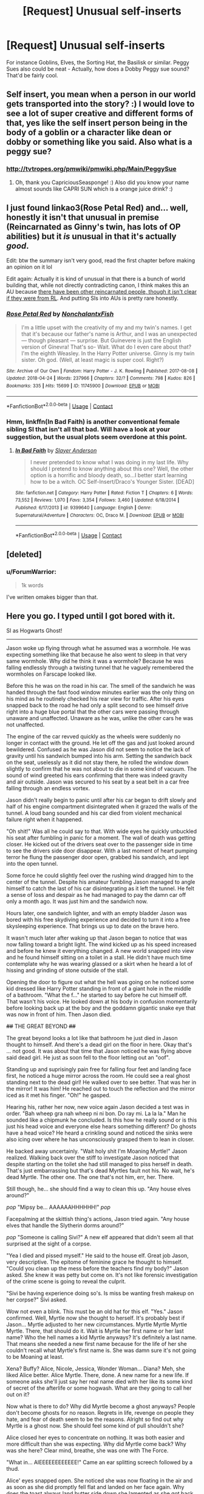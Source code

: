 #+TITLE: [Request] Unusual self-inserts

* [Request] Unusual self-inserts
:PROPERTIES:
:Author: CapriciousSeasponge
:Score: 18
:DateUnix: 1525817106.0
:DateShort: 2018-May-09
:FlairText: Request
:END:
For instance Goblins, Elves, the Sorting Hat, the Basilisk or similar. Peggy Sues also could be neat - Actually, how does a Dobby Peggy sue sound? That'd be fairly cool.


** Self insert, you mean when a person in our world gets transported into the story? :) I would love to see a lot of super creative and different forms of that, yes like the self insert person being in the body of a goblin or a character like dean or dobby or something like you said. Also what is a peggy sue?
:PROPERTIES:
:Score: 3
:DateUnix: 1525817270.0
:DateShort: 2018-May-09
:END:

*** [[http://tvtropes.org/pmwiki/pmwiki.php/Main/PeggySue]]
:PROPERTIES:
:Author: CapriciousSeasponge
:Score: 3
:DateUnix: 1525817906.0
:DateShort: 2018-May-09
:END:

**** Oh, thank you CapriciousSeasponge! :) Also did you know your name almost sounds like CAPRI SUN which is a orange juice drink? :)
:PROPERTIES:
:Score: 2
:DateUnix: 1525821699.0
:DateShort: 2018-May-09
:END:


** I just found linkao3(Rose Petal Red) and... well, honestly it isn't that unusual in premise (Reincarnated as Ginny's twin, has lots of OP abilities) but it /is/ unusual in that it's actually /good/.

Edit: btw the summary isn't very good, read the first chapter before making an opinion on it lol

Edit again: Actually it is kind of unusual in that there is a bunch of world building that, while not directly contradicting canon, I think makes this an AU because [[/spoiler][there have been other reincarnated people, though it isn't clear if they were from RL]]. And putting SIs into AUs is pretty rare honestly.
:PROPERTIES:
:Author: lightningowl15
:Score: 2
:DateUnix: 1525863207.0
:DateShort: 2018-May-09
:END:

*** [[https://archiveofourown.org/works/11745900][*/Rose Petal Red/*]] by [[https://www.archiveofourown.org/users/NonchalantxFish/pseuds/NonchalantxFish][/NonchalantxFish/]]

#+begin_quote
  I'm a little upset with the creativity of my and my twin's names. I get that it's because our father's name is Arthur, and I was an unexpected --- though pleasant --- surprise. But Guinevere is just the English version of Ginevra! That's so- Wait. What do I even care about that? I'm the eighth Weasley. In the Harry Potter universe. Ginny is my twin sister. Oh god. (Well, at least magic is super cool. Right?)
#+end_quote

^{/Site/:} ^{Archive} ^{of} ^{Our} ^{Own} ^{*|*} ^{/Fandom/:} ^{Harry} ^{Potter} ^{-} ^{J.} ^{K.} ^{Rowling} ^{*|*} ^{/Published/:} ^{2017-08-08} ^{*|*} ^{/Updated/:} ^{2018-04-24} ^{*|*} ^{/Words/:} ^{237966} ^{*|*} ^{/Chapters/:} ^{32/?} ^{*|*} ^{/Comments/:} ^{798} ^{*|*} ^{/Kudos/:} ^{826} ^{*|*} ^{/Bookmarks/:} ^{335} ^{*|*} ^{/Hits/:} ^{15699} ^{*|*} ^{/ID/:} ^{11745900} ^{*|*} ^{/Download/:} ^{[[https://archiveofourown.org/downloads/No/NonchalantxFish/11745900/Rose%20Petal%20Red.epub?updated_at=1524610348][EPUB]]} ^{or} ^{[[https://archiveofourown.org/downloads/No/NonchalantxFish/11745900/Rose%20Petal%20Red.mobi?updated_at=1524610348][MOBI]]}

--------------

*FanfictionBot*^{2.0.0-beta} | [[https://github.com/tusing/reddit-ffn-bot/wiki/Usage][Usage]] | [[https://www.reddit.com/message/compose?to=tusing][Contact]]
:PROPERTIES:
:Author: FanfictionBot
:Score: 3
:DateUnix: 1525863216.0
:DateShort: 2018-May-09
:END:


*** Hmm, linkffn(In Bad Faith) is another conventional female sibling SI that isn't all that bad. Will have a look at your suggestion, but the usual plots seem overdone at this point.
:PROPERTIES:
:Author: CapriciousSeasponge
:Score: 2
:DateUnix: 1525872604.0
:DateShort: 2018-May-09
:END:

**** [[https://www.fanfiction.net/s/9399640/1/][*/In Bad Faith/*]] by [[https://www.fanfiction.net/u/922715/Slayer-Anderson][/Slayer Anderson/]]

#+begin_quote
  I never pretended to know what I was doing in my last life. Why should I pretend to know anything about this one? Well, the other option is a horrific and bloody death, so...I better start learning how to be a witch. OC Self-Insert/Draco's Younger Sister. [DEAD]
#+end_quote

^{/Site/:} ^{fanfiction.net} ^{*|*} ^{/Category/:} ^{Harry} ^{Potter} ^{*|*} ^{/Rated/:} ^{Fiction} ^{T} ^{*|*} ^{/Chapters/:} ^{6} ^{*|*} ^{/Words/:} ^{73,552} ^{*|*} ^{/Reviews/:} ^{1,070} ^{*|*} ^{/Favs/:} ^{3,354} ^{*|*} ^{/Follows/:} ^{3,460} ^{*|*} ^{/Updated/:} ^{6/18/2014} ^{*|*} ^{/Published/:} ^{6/17/2013} ^{*|*} ^{/id/:} ^{9399640} ^{*|*} ^{/Language/:} ^{English} ^{*|*} ^{/Genre/:} ^{Supernatural/Adventure} ^{*|*} ^{/Characters/:} ^{OC,} ^{Draco} ^{M.} ^{*|*} ^{/Download/:} ^{[[http://www.ff2ebook.com/old/ffn-bot/index.php?id=9399640&source=ff&filetype=epub][EPUB]]} ^{or} ^{[[http://www.ff2ebook.com/old/ffn-bot/index.php?id=9399640&source=ff&filetype=mobi][MOBI]]}

--------------

*FanfictionBot*^{2.0.0-beta} | [[https://github.com/tusing/reddit-ffn-bot/wiki/Usage][Usage]] | [[https://www.reddit.com/message/compose?to=tusing][Contact]]
:PROPERTIES:
:Author: FanfictionBot
:Score: 1
:DateUnix: 1525872613.0
:DateShort: 2018-May-09
:END:


** [deleted]
:PROPERTIES:
:Score: 4
:DateUnix: 1525821957.0
:DateShort: 2018-May-09
:END:

*** u/ForumWarrior:
#+begin_quote
  1k words
#+end_quote

I've written omakes bigger than that.
:PROPERTIES:
:Author: ForumWarrior
:Score: 4
:DateUnix: 1525834643.0
:DateShort: 2018-May-09
:END:


** Here you go. I typed until I got bored with it.

SI as Hogwarts Ghost!

--------------

Jason woke up flying through what he assumed was a wormhole. He was expecting something like that because he also went to sleep in that very same wormhole. Why did he think it was a wormhole? Because he was falling endlessly through a twisting tunnel that he vaguely remembered the wormholes on Farscape looked like.

Before this he was on the road in his car. The smell of the sandwich he was handed through the fast food window minutes earlier was the only thing on his mind as he routinely checked his rear view for traffic. After his eyes snapped back to the road he had only a split second to see himself drive right into a huge blue portal that the other cars were passing through unaware and unaffected. Unaware as he was, unlike the other cars he was not unaffected.

The engine of the car revved quickly as the wheels were suddenly no longer in contact with the ground. He let off the gas and just looked around bewildered. Confused as he was Jason did not seem to notice the lack of gravity until his sandwich bumped into his arm. Setting the sandwich back on the seat, uselessly as it did not stay there, he rolled the window down slightly to confirm that he was not about to die in some kind of vacuum. The sound of wind greeted his ears confirming that there was indeed gravity and air outside. Jason was secured to his seat by a seat belt in a car free falling through an endless vortex.

Jason didn't really begin to panic until after his car began to drift slowly and half of his engine compartment disintegrated when it grazed the walls of the tunnel. A loud bang sounded and his car died from violent mechanical failure right when it happened.

"Oh shit!" Was all he could say to that. With wide eyes he quickly unbuckled his seat after fumbling in panic for a moment. The wall of death was getting closer. He kicked out of the drivers seat over to the passenger side in time to see the drivers side door disappear. With a last moment of heart pumping terror he flung the passenger door open, grabbed his sandwich, and lept into the open tunnel.

Some force he could slightly feel over the rushing wind dragged him to the center of the tunnel. Despite his amateur fumbling Jason managed to angle himself to catch the last of his car disintegrating as it left the tunnel. He felt a sense of loss and despair as he had managed to pay the damn car off only a month ago. It was just him and the sandwich now.

Hours later, one sandwich lighter, and with an empty bladder Jason was bored with his free skydiving experience and decided to turn it into a free skysleeping experience. That brings us up to date on the brave hero.

It wasn't much later after waking up that Jason began to notice that was now falling toward a bright light. The wind kicked up as his speed increased and before he knew it everything changed. A new world snapped into view and he found himself sitting on a toilet in a stall. He didn't have much time contemplate why he was wearing glassed or a skirt when he heard a lot of hissing and grinding of stone outside of the stall.

Opening the door to figure out what the hell was going on he noticed some kid dressed like Harry Potter standing in front of a giant hole in the middle of a bathroom. "What the f..." he started to say before he cut himself off. That wasn't his voice. He looked down at his body in confusion momentarily before looking back up at the boy and the goddamn gigantic snake eye that was now in front of him. Then Jason died.

+##+ THE GREAT BEYOND +##+

The great beyond looks a lot like that bathroom he just died in Jason thought to himself. And there's a dead girl on the floor in here. Okay that's ... not good. It was about that time that Jason noticed he was flying above said dead girl. He just as soon fell to the floor letting out an "oof".

Standing up and suprisingly pain free for falling four feet and landing face first, he noticed a huge mirror across the room. He could see a real ghost standing next to the dead girl! He walked over to see better. That was her in the mirror! It was him! He reached out to touch the reflection and the mirror iced as it met his finger. "Oh!" he gasped.

Hearing his, rather her now, new voice again Jason decided a test was in order. "Bah wheep gra nah wheep ni ni bon. Do ray mi. La la la." Man he sounded like a chipmunk he concluded. Is this how he really sound or is this just his head voice and everyone else hears something different? Do ghosts have a head voice? He heard a crinkling sound and noticed the sinks were also icing over where he has unconsciously grasped them to lean in closer.

He backed away uncertainly. "Wait holy shit I'm Moaning Myrtle!" Jason realized. Walking back over the stiff to investigate Jason noticed that despite starting on the toilet she had still managed to piss herself in death. That's just embarrassing but that's dead Myrtles fault not his. No wait, he's dead Myrtle. The other one. The one that's not him, err, her. There.

Still though, he... she should find a way to clean this up. "Any house elves around?"

/pop/ "Mipsy be... AAAAAAHHHHHH!" /pop/

Facepalming at the skittish thing's actions, Jason tried again. "Any house elves that handle the Slytherin dorms around?"

/pop/ "Someone is calling Sivi?" A new elf appeared that didn't seem all that surprised at the sight of a corpse.

"Yea I died and pissed myself." He said to the house elf. Great job Jason, very descriptive. The epitome of feminine grace he thought to himself. "Could you clean up the mess before the teachers find my body?" Jason asked. She knew it was petty but come on. It's not like forensic investigation of the crime scene is going to reveal the culprit.

"Sivi be having experience doing so's. Is miss be wanting fresh makeup on her corpse?" Sivi asked.

Wow not even a blink. This must be an old hat for this elf. "Yes." Jason confirmed. Well, Myrtle now she thought to herself. It's probably best if Jason... Myrtle adjusted to her new circumstances. Myrtle Myrtle Myrtle Myrtle. There, that should do it. Wait is Myrtle her first name or her last name? Who the hell names a kid Myrtle anyways? It's definitely a last name. That means she needed a new first name because for the life of her she couldn't recall what Myrtle's first name is. She was damn sure it's not going to be Moaning at least.

Xena? Buffy? Alice, Nicole, Jessica, Wonder Woman... Diana? Meh, she liked Alice better. Alice Myrtle. There, done. A new name for a new life. If someone asks she'll just say her real name died with her like its some kind of secret of the afterlife or some hogwash. What are they going to call her out on it?

Now what is there to do? Why did Myrtle become a ghost anyways? People don't become ghosts for no reason. Regrets in life, revenge on people they hate, and fear of death seem to be the reasons. Alright so find out why Myrtle is a ghost now. She should feel some kind of pull shouldn't she?

Alice closed her eyes to concentrate on nothing. It was both easier and more difficult than she was expecting. Why did Myrtle come back? Why was she here? Clear mind, breathe, she was one with The Force.

"What in... AIEEEEEEEEEEEE!" Came an ear splitting screech followed by a thud.

Alice' eyes snapped open. She noticed she was now floating in the air and as soon as she did promptly fell flat and landed on her face again. Why does the toast always land butter side down she lamented as she got back to her feet. She's a damn ghost! She should be able to fly god damn it!

She walked over the the now unconscious girl laying near the entrance to the toilets. Alice' first thought was that to get to where she was the girl must have seen the strange ghost floating in the bathroom but a body makes her faint? She chalked it up to wizards being wizards. Maybe there are a lot of random ghosts around?
:PROPERTIES:
:Author: ForumWarrior
:Score: 2
:DateUnix: 1525854517.0
:DateShort: 2018-May-09
:END:


** linkffn(10972919; 12698097; 12026429) aren't complete self-inserts but really interesting.
:PROPERTIES:
:Author: bupomo
:Score: 1
:DateUnix: 1525916331.0
:DateShort: 2018-May-10
:END:

*** [[https://www.fanfiction.net/s/10972919/1/][*/The Evil Overlord List/*]] by [[https://www.fanfiction.net/u/5953312/boomvroomshroom][/boomvroomshroom/]]

#+begin_quote
  Villains always make the same dumb mistakes. Luckily, Tom Riddle happens to have a rather dangerously genre-savvy friend in his head to make sure that he does this "conquering the world" business the RIGHT way. It's about time the bad guys won for once.
#+end_quote

^{/Site/:} ^{fanfiction.net} ^{*|*} ^{/Category/:} ^{Harry} ^{Potter} ^{*|*} ^{/Rated/:} ^{Fiction} ^{T} ^{*|*} ^{/Chapters/:} ^{22} ^{*|*} ^{/Words/:} ^{102,415} ^{*|*} ^{/Reviews/:} ^{1,925} ^{*|*} ^{/Favs/:} ^{4,369} ^{*|*} ^{/Follows/:} ^{4,842} ^{*|*} ^{/Updated/:} ^{3/4/2017} ^{*|*} ^{/Published/:} ^{1/14/2015} ^{*|*} ^{/id/:} ^{10972919} ^{*|*} ^{/Language/:} ^{English} ^{*|*} ^{/Genre/:} ^{Humor/Adventure} ^{*|*} ^{/Characters/:} ^{Harry} ^{P.,} ^{Draco} ^{M.,} ^{Albus} ^{D.,} ^{Tom} ^{R.} ^{Jr.} ^{*|*} ^{/Download/:} ^{[[http://www.ff2ebook.com/old/ffn-bot/index.php?id=10972919&source=ff&filetype=epub][EPUB]]} ^{or} ^{[[http://www.ff2ebook.com/old/ffn-bot/index.php?id=10972919&source=ff&filetype=mobi][MOBI]]}

--------------

[[https://www.fanfiction.net/s/12698097/1/][*/The Inglorious Wonder Woman/*]] by [[https://www.fanfiction.net/u/3930972/bulelo][/bulelo/]]

#+begin_quote
  In the presence of lighthouses, the children whose eyes brim with hope and daring, she momentarily forgets that XXXX stands for dangerous and that there are people you must leave to drown to keep the light on. How frightening it is, to have something worth losing. [mermaid!OC, canon divergence, Remus-adopts-Harry, wizard!Dudley]
#+end_quote

^{/Site/:} ^{fanfiction.net} ^{*|*} ^{/Category/:} ^{Harry} ^{Potter} ^{*|*} ^{/Rated/:} ^{Fiction} ^{T} ^{*|*} ^{/Chapters/:} ^{4} ^{*|*} ^{/Words/:} ^{25,835} ^{*|*} ^{/Reviews/:} ^{72} ^{*|*} ^{/Favs/:} ^{96} ^{*|*} ^{/Follows/:} ^{142} ^{*|*} ^{/Updated/:} ^{3/29} ^{*|*} ^{/Published/:} ^{10/22/2017} ^{*|*} ^{/id/:} ^{12698097} ^{*|*} ^{/Language/:} ^{English} ^{*|*} ^{/Genre/:} ^{Family/Romance} ^{*|*} ^{/Characters/:} ^{Harry} ^{P.,} ^{Cho} ^{C.,} ^{Neville} ^{L.,} ^{OC} ^{*|*} ^{/Download/:} ^{[[http://www.ff2ebook.com/old/ffn-bot/index.php?id=12698097&source=ff&filetype=epub][EPUB]]} ^{or} ^{[[http://www.ff2ebook.com/old/ffn-bot/index.php?id=12698097&source=ff&filetype=mobi][MOBI]]}

--------------

[[https://www.fanfiction.net/s/12026429/1/][*/Chris Pettigrew and the No-Refund Policy/*]] by [[https://www.fanfiction.net/u/2059639/Cookie-Krisp][/Cookie Krisp/]]

#+begin_quote
  One day, Christopher died and woke up as everyone's favorite character-Peter Pettigrew. "Don't suppose there's a return policy on this kind of thing? 'Cause...I think I want a refund." With Christopher as Peter, how much will change? Semi-SI(Self Insert)/OC. Marauders-Era. undecided pairing, slash, m/m, m/f, bi, multi-shippings
#+end_quote

^{/Site/:} ^{fanfiction.net} ^{*|*} ^{/Category/:} ^{Harry} ^{Potter} ^{*|*} ^{/Rated/:} ^{Fiction} ^{M} ^{*|*} ^{/Chapters/:} ^{8} ^{*|*} ^{/Words/:} ^{34,484} ^{*|*} ^{/Reviews/:} ^{248} ^{*|*} ^{/Favs/:} ^{502} ^{*|*} ^{/Follows/:} ^{670} ^{*|*} ^{/Updated/:} ^{12/31/2017} ^{*|*} ^{/Published/:} ^{6/30/2016} ^{*|*} ^{/id/:} ^{12026429} ^{*|*} ^{/Language/:} ^{English} ^{*|*} ^{/Genre/:} ^{Drama/Humor} ^{*|*} ^{/Characters/:} ^{Sirius} ^{B.,} ^{Peter} ^{P.,} ^{OC,} ^{Marauders} ^{*|*} ^{/Download/:} ^{[[http://www.ff2ebook.com/old/ffn-bot/index.php?id=12026429&source=ff&filetype=epub][EPUB]]} ^{or} ^{[[http://www.ff2ebook.com/old/ffn-bot/index.php?id=12026429&source=ff&filetype=mobi][MOBI]]}

--------------

*FanfictionBot*^{2.0.0-beta} | [[https://github.com/tusing/reddit-ffn-bot/wiki/Usage][Usage]] | [[https://www.reddit.com/message/compose?to=tusing][Contact]]
:PROPERTIES:
:Author: FanfictionBot
:Score: 2
:DateUnix: 1525916355.0
:DateShort: 2018-May-10
:END:
